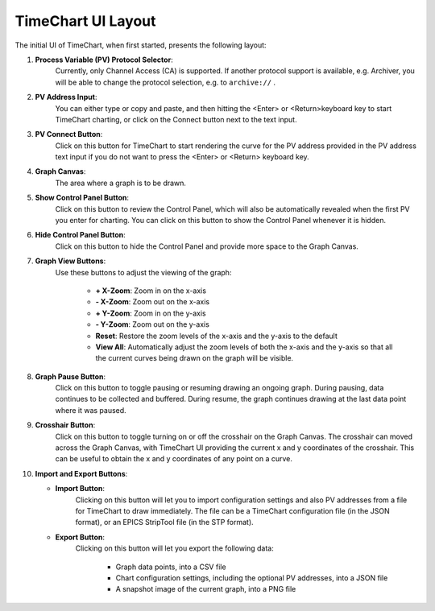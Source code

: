 ====================
TimeChart UI Layout
====================

The initial UI of TimeChart, when first started, presents the following layout:

.. image:: images/ui_layout.png
    :width: 800px
    :height: 600px
    :scale: 100%
    :alt: TimeChart UI Layout
    :align: center


#. **Process Variable (PV) Protocol Selector**:
        Currently, only Channel Access (CA) is supported. If another protocol support is available, e.g. Archiver,
        you will be able to change the protocol selection, e.g. to ``archive://`` .

#. **PV Address Input**:
        You can either type or copy and paste, and then hitting the <Enter> or <Return>keyboard key to
        start TimeChart charting, or click on the Connect button next to the text input.

#. **PV Connect Button**:
        Click on this button for TimeChart to start rendering the curve for the PV address provided in
        the PV address text input if you do not want to press the <Enter> or <Return> keyboard key.

#. **Graph Canvas**:
        The area where a graph is to be drawn.

#. **Show Control Panel Button**:
        Click on this button to review the Control Panel, which will also be automatically revealed when the first PV
        you enter for charting. You can click on this button to show the Control Panel whenever it is hidden.

#. **Hide Control Panel Button**:
        Click on this button to hide the Control Panel and provide more space to the Graph Canvas.

#. **Graph View Buttons**:
        Use these buttons to adjust the viewing of the graph:

           * **\+ X-Zoom**: Zoom in on the x-axis
           * **\- X-Zoom**: Zoom out on the x-axis
           * **\+ Y-Zoom**: Zoom in on the y-axis
           * **\- Y-Zoom**: Zoom out on the y-axis
           * **Reset**: Restore the zoom levels of the x-axis and the y-axis to the default
           * **View All**: Automatically adjust the zoom levels of both the x-axis and the y-axis so that all the current curves being drawn on the graph will be visible.

#. **Graph Pause Button**:
        Click on this button to toggle pausing or resuming drawing an ongoing graph. During pausing,
        data continues to be collected and buffered. During resume, the graph continues drawing at the last data point
        where it was paused.

#. **Crosshair Button**:
        Click on this button to toggle turning on or off the crosshair on the Graph Canvas. The
        crosshair can moved across the Graph Canvas, with TimeChart UI providing the current x and y coordinates of the
        crosshair. This can be useful to obtain the x and y coordinates of any point on a curve.

#. **Import and Export Buttons**:

   * **Import Button**:
        Clicking on this button will let you to import configuration settings and also PV addresses
        from a file for TimeChart to draw immediately. The file can be a TimeChart configuration file (in the JSON
        format), or an EPICS StripTool file (in the STP format).

   * **Export Button**:
        Clicking on this button will let you export the following data:

          * Graph data points, into a CSV file
          * Chart configuration settings, including the optional PV addresses, into a JSON file
          * A snapshot image of the current graph, into a PNG file
